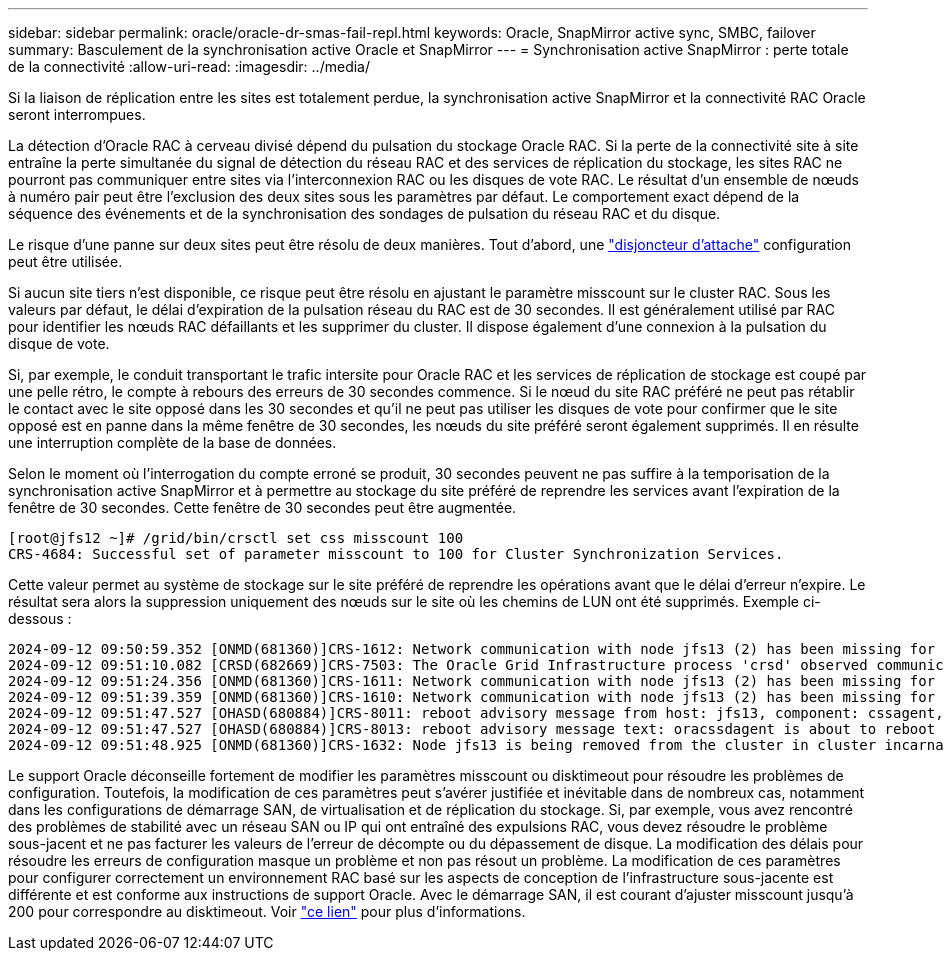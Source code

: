 ---
sidebar: sidebar 
permalink: oracle/oracle-dr-smas-fail-repl.html 
keywords: Oracle, SnapMirror active sync, SMBC, failover 
summary: Basculement de la synchronisation active Oracle et SnapMirror 
---
= Synchronisation active SnapMirror : perte totale de la connectivité
:allow-uri-read: 
:imagesdir: ../media/


[role="lead"]
Si la liaison de réplication entre les sites est totalement perdue, la synchronisation active SnapMirror et la connectivité RAC Oracle seront interrompues.

La détection d'Oracle RAC à cerveau divisé dépend du pulsation du stockage Oracle RAC. Si la perte de la connectivité site à site entraîne la perte simultanée du signal de détection du réseau RAC et des services de réplication du stockage, les sites RAC ne pourront pas communiquer entre sites via l'interconnexion RAC ou les disques de vote RAC. Le résultat d'un ensemble de nœuds à numéro pair peut être l'exclusion des deux sites sous les paramètres par défaut. Le comportement exact dépend de la séquence des événements et de la synchronisation des sondages de pulsation du réseau RAC et du disque.

Le risque d'une panne sur deux sites peut être résolu de deux manières. Tout d'abord, une link:oracle-dr-smas-arch-tiebreaker.html["disjoncteur d'attache"] configuration peut être utilisée.

Si aucun site tiers n'est disponible, ce risque peut être résolu en ajustant le paramètre misscount sur le cluster RAC. Sous les valeurs par défaut, le délai d'expiration de la pulsation réseau du RAC est de 30 secondes. Il est généralement utilisé par RAC pour identifier les nœuds RAC défaillants et les supprimer du cluster. Il dispose également d'une connexion à la pulsation du disque de vote.

Si, par exemple, le conduit transportant le trafic intersite pour Oracle RAC et les services de réplication de stockage est coupé par une pelle rétro, le compte à rebours des erreurs de 30 secondes commence. Si le nœud du site RAC préféré ne peut pas rétablir le contact avec le site opposé dans les 30 secondes et qu'il ne peut pas utiliser les disques de vote pour confirmer que le site opposé est en panne dans la même fenêtre de 30 secondes, les nœuds du site préféré seront également supprimés. Il en résulte une interruption complète de la base de données.

Selon le moment où l'interrogation du compte erroné se produit, 30 secondes peuvent ne pas suffire à la temporisation de la synchronisation active SnapMirror et à permettre au stockage du site préféré de reprendre les services avant l'expiration de la fenêtre de 30 secondes. Cette fenêtre de 30 secondes peut être augmentée.

....
[root@jfs12 ~]# /grid/bin/crsctl set css misscount 100
CRS-4684: Successful set of parameter misscount to 100 for Cluster Synchronization Services.
....
Cette valeur permet au système de stockage sur le site préféré de reprendre les opérations avant que le délai d'erreur n'expire. Le résultat sera alors la suppression uniquement des nœuds sur le site où les chemins de LUN ont été supprimés. Exemple ci-dessous :

....
2024-09-12 09:50:59.352 [ONMD(681360)]CRS-1612: Network communication with node jfs13 (2) has been missing for 50% of the timeout interval.  If this persists, removal of this node from cluster will occur in 49.570 seconds
2024-09-12 09:51:10.082 [CRSD(682669)]CRS-7503: The Oracle Grid Infrastructure process 'crsd' observed communication issues between node 'jfs12' and node 'jfs13', interface list of local node 'jfs12' is '192.168.30.1:46039;', interface list of remote node 'jfs13' is '192.168.30.2:42037;'.
2024-09-12 09:51:24.356 [ONMD(681360)]CRS-1611: Network communication with node jfs13 (2) has been missing for 75% of the timeout interval.  If this persists, removal of this node from cluster will occur in 24.560 seconds
2024-09-12 09:51:39.359 [ONMD(681360)]CRS-1610: Network communication with node jfs13 (2) has been missing for 90% of the timeout interval.  If this persists, removal of this node from cluster will occur in 9.560 seconds
2024-09-12 09:51:47.527 [OHASD(680884)]CRS-8011: reboot advisory message from host: jfs13, component: cssagent, with time stamp: L-2024-09-12-09:51:47.451
2024-09-12 09:51:47.527 [OHASD(680884)]CRS-8013: reboot advisory message text: oracssdagent is about to reboot this node due to unknown reason as it did not receive local heartbeats for 10470 ms amount of time
2024-09-12 09:51:48.925 [ONMD(681360)]CRS-1632: Node jfs13 is being removed from the cluster in cluster incarnation 621596607
....
Le support Oracle déconseille fortement de modifier les paramètres misscount ou disktimeout pour résoudre les problèmes de configuration. Toutefois, la modification de ces paramètres peut s'avérer justifiée et inévitable dans de nombreux cas, notamment dans les configurations de démarrage SAN, de virtualisation et de réplication du stockage. Si, par exemple, vous avez rencontré des problèmes de stabilité avec un réseau SAN ou IP qui ont entraîné des expulsions RAC, vous devez résoudre le problème sous-jacent et ne pas facturer les valeurs de l'erreur de décompte ou du dépassement de disque. La modification des délais pour résoudre les erreurs de configuration masque un problème et non pas résout un problème. La modification de ces paramètres pour configurer correctement un environnement RAC basé sur les aspects de conception de l'infrastructure sous-jacente est différente et est conforme aux instructions de support Oracle. Avec le démarrage SAN, il est courant d'ajuster misscount jusqu'à 200 pour correspondre au disktimeout. Voir link:oracle-app-config-rac.html["ce lien"] pour plus d'informations.
